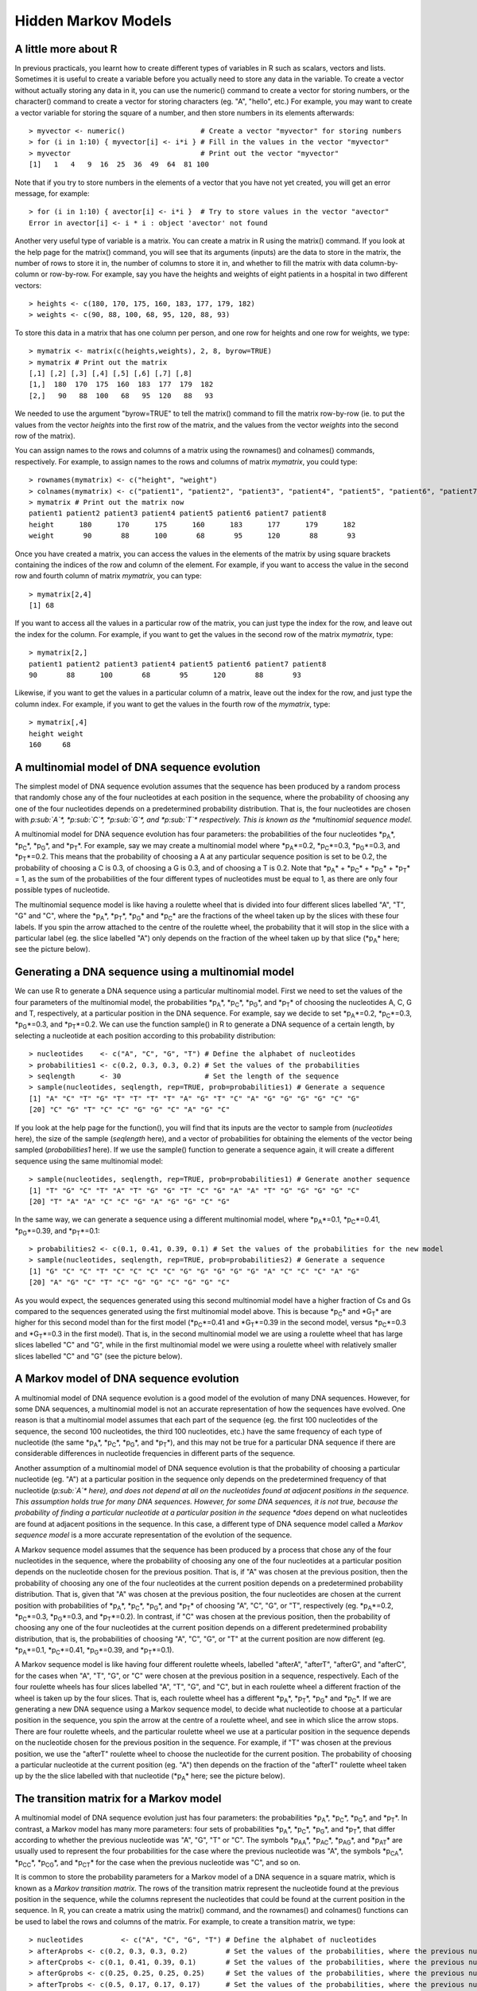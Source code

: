 Hidden Markov Models
====================

A little more about R
---------------------

In previous practicals, you learnt how to create different types of
variables in R such as scalars, vectors and lists. Sometimes it is
useful to create a variable before you actually need to store any
data in the variable. To create a vector without actually storing
any data in it, you can use the numeric() command to create a
vector for storing numbers, or the character() command to create a
vector for storing characters (eg. "A", "hello", etc.) For example,
you may want to create a vector variable for storing the square of
a number, and then store numbers in its elements afterwards:

::

    > myvector <- numeric()                  # Create a vector "myvector" for storing numbers
    > for (i in 1:10) { myvector[i] <- i*i } # Fill in the values in the vector "myvector"
    > myvector                               # Print out the vector "myvector"
    [1]   1   4   9  16  25  36  49  64  81 100

Note that if you try to store numbers in the elements of a vector
that you have not yet created, you will get an error message, for
example:

::

    > for (i in 1:10) { avector[i] <- i*i }  # Try to store values in the vector "avector"
    Error in avector[i] <- i * i : object 'avector' not found

Another very useful type of variable is a matrix. You can create a
matrix in R using the matrix() command. If you look at the help
page for the matrix() command, you will see that its arguments
(inputs) are the data to store in the matrix, the number of rows to
store it in, the number of columns to store it in, and whether to
fill the matrix with data column-by-column or row-by-row. For
example, say you have the heights and weights of eight patients in
a hospital in two different vectors:

::

    > heights <- c(180, 170, 175, 160, 183, 177, 179, 182)
    > weights <- c(90, 88, 100, 68, 95, 120, 88, 93)

To store this data in a matrix that has one column per person, and
one row for heights and one row for weights, we type:

::

    > mymatrix <- matrix(c(heights,weights), 2, 8, byrow=TRUE)
    > mymatrix # Print out the matrix
    [,1] [,2] [,3] [,4] [,5] [,6] [,7] [,8]
    [1,]  180  170  175  160  183  177  179  182
    [2,]   90   88  100   68   95  120   88   93

We needed to use the argument "byrow=TRUE" to tell the matrix()
command to fill the matrix row-by-row (ie. to put the values from
the vector *heights* into the first row of the matrix, and the
values from the vector *weights* into the second row of the
matrix).

You can assign names to the rows and columns of a matrix using the
rownames() and colnames() commands, respectively. For example, to
assign names to the rows and columns of matrix *mymatrix*, you
could type:

::

    > rownames(mymatrix) <- c("height", "weight")
    > colnames(mymatrix) <- c("patient1", "patient2", "patient3", "patient4", "patient5", "patient6", "patient7", "patient8")
    > mymatrix # Print out the matrix now
    patient1 patient2 patient3 patient4 patient5 patient6 patient7 patient8
    height      180      170      175      160      183      177      179      182
    weight       90       88      100       68       95      120       88       93

Once you have created a matrix, you can access the values in the
elements of the matrix by using square brackets containing the
indices of the row and column of the element. For example, if you
want to access the value in the second row and fourth column of
matrix *mymatrix*, you can type:

::

    > mymatrix[2,4]
    [1] 68

If you want to access all the values in a particular row of the
matrix, you can just type the index for the row, and leave out the
index for the column. For example, if you want to get the values in
the second row of the matrix *mymatrix*, type:

::

    > mymatrix[2,]
    patient1 patient2 patient3 patient4 patient5 patient6 patient7 patient8 
    90       88      100       68       95      120       88       93 

Likewise, if you want to get the values in a particular column of a
matrix, leave out the index for the row, and just type the column
index. For example, if you want to get the values in the fourth row
of the *mymatrix*, type:

::

    > mymatrix[,4]
    height weight 
    160     68 

A multinomial model of DNA sequence evolution
---------------------------------------------

The simplest model of DNA sequence evolution assumes that the
sequence has been produced by a random process that randomly chose
any of the four nucleotides at each position in the sequence, where
the probability of choosing any one of the four nucleotides depends
on a predetermined probability distribution. That is, the four
nucleotides are chosen with *p\ :sub:`A`\ *, *p\ :sub:`C`\ *,
*p\ :sub:`G`\ *, and *p\ :sub:`T`\ * respectively. This is known as
the *multinomial sequence model*.

A multinomial model for DNA sequence evolution has four parameters:
the probabilities of the four nucleotides *p\ :sub:`A`\ *,
*p\ :sub:`C`\ *, *p\ :sub:`G`\ *, and *p\ :sub:`T`\ *. For example,
say we may create a multinomial model where *p\ :sub:`A`\ *=0.2,
*p\ :sub:`C`\ *=0.3, *p\ :sub:`G`\ *=0.3, and *p\ :sub:`T`\ *=0.2.
This means that the probability of choosing a A at any particular
sequence position is set to be 0.2, the probability of choosing a C
is 0.3, of choosing a G is 0.3, and of choosing a T is 0.2. Note
that *p\ :sub:`A`\ * + *p\ :sub:`C`\ * + *p\ :sub:`G`\ * +
*p\ :sub:`T`\ * = 1, as the sum of the probabilities of the four
different types of nucleotides must be equal to 1, as there are
only four possible types of nucleotide.

The multinomial sequence model is like having a roulette wheel that
is divided into four different slices labelled "A", "T", "G" and
"C", where the *p\ :sub:`A`\ *, *p\ :sub:`T`\ *, *p\ :sub:`G`\ *
and *p\ :sub:`C`\ * are the fractions of the wheel taken up by the
slices with these four labels. If you spin the arrow attached to
the centre of the roulette wheel, the probability that it will stop
in the slice with a particular label (eg. the slice labelled "A")
only depends on the fraction of the wheel taken up by that slice
(*p\ :sub:`A`\ * here; see the picture below).

|image0|

Generating a DNA sequence using a multinomial model
---------------------------------------------------

We can use R to generate a DNA sequence using a particular
multinomial model. First we need to set the values of the four
parameters of the multinomial model, the probabilities
*p\ :sub:`A`\ *, *p\ :sub:`C`\ *, *p\ :sub:`G`\ *, and
*p\ :sub:`T`\ * of choosing the nucleotides A, C, G and T,
respectively, at a particular position in the DNA sequence. For
example, say we decide to set *p\ :sub:`A`\ *=0.2,
*p\ :sub:`C`\ *=0.3, *p\ :sub:`G`\ *=0.3, and *p\ :sub:`T`\ *=0.2.
We can use the function sample() in R to generate a DNA sequence of
a certain length, by selecting a nucleotide at each position
according to this probability distribution:

::

    > nucleotides    <- c("A", "C", "G", "T") # Define the alphabet of nucleotides
    > probabilities1 <- c(0.2, 0.3, 0.3, 0.2) # Set the values of the probabilities
    > seqlength      <- 30                    # Set the length of the sequence
    > sample(nucleotides, seqlength, rep=TRUE, prob=probabilities1) # Generate a sequence 
    [1] "A" "C" "T" "G" "T" "T" "T" "T" "A" "G" "T" "C" "A" "G" "G" "G" "G" "C" "G"
    [20] "C" "G" "T" "C" "C" "G" "G" "C" "A" "G" "C"

If you look at the help page for the function(), you will find that
its inputs are the vector to sample from (*nucleotides* here), the
size of the sample (*seqlength* here), and a vector of
probabilities for obtaining the elements of the vector being
sampled (*probabilities1* here). If we use the sample() function to
generate a sequence again, it will create a different sequence
using the same multinomial model:

::

    > sample(nucleotides, seqlength, rep=TRUE, prob=probabilities1) # Generate another sequence 
    [1] "T" "G" "C" "T" "A" "T" "G" "G" "T" "C" "G" "A" "A" "T" "G" "G" "G" "G" "C"
    [20] "T" "A" "A" "C" "C" "G" "A" "G" "G" "C" "G"

In the same way, we can generate a sequence using a different
multinomial model, where *p\ :sub:`A`\ *=0.1, *p\ :sub:`C`\ *=0.41,
*p\ :sub:`G`\ *=0.39, and *p\ :sub:`T`\ *=0.1:

::

    > probabilities2 <- c(0.1, 0.41, 0.39, 0.1) # Set the values of the probabilities for the new model
    > sample(nucleotides, seqlength, rep=TRUE, prob=probabilities2) # Generate a sequence 
    [1] "G" "C" "C" "T" "C" "C" "C" "C" "G" "G" "G" "G" "G" "A" "C" "C" "C" "A" "G"
    [20] "A" "G" "C" "T" "C" "G" "G" "C" "G" "G" "C"

As you would expect, the sequences generated using this second
multinomial model have a higher fraction of Cs and Gs compared to
the sequences generated using the first multinomial model above.
This is because *p\ :sub:`C`\ * and *G\ :sub:`T`\ * are higher for
this second model than for the first model (*p\ :sub:`C`\ *=0.41
and *G\ :sub:`T`\ *=0.39 in the second model, versus
*p\ :sub:`C`\ *=0.3 and *G\ :sub:`T`\ *=0.3 in the first model).
That is, in the second multinomial model we are using a roulette
wheel that has large slices labelled "C" and "G", while in the
first multinomial model we were using a roulette wheel with
relatively smaller slices labelled "C" and "G" (see the picture
below).

|image1|

A Markov model of DNA sequence evolution
----------------------------------------

A multinomial model of DNA sequence evolution is a good model of
the evolution of many DNA sequences. However, for some DNA
sequences, a multinomial model is not an accurate representation of
how the sequences have evolved. One reason is that a multinomial
model assumes that each part of the sequence (eg. the first 100
nucleotides of the sequence, the second 100 nucleotides, the third
100 nucleotides, etc.) have the same frequency of each type of
nucleotide (the same *p\ :sub:`A`\ *, *p\ :sub:`C`\ *,
*p\ :sub:`G`\ *, and *p\ :sub:`T`\ *), and this may not be true for
a particular DNA sequence if there are considerable differences in
nucleotide frequencies in different parts of the sequence.

Another assumption of a multinomial model of DNA sequence evolution
is that the probability of choosing a particular nucleotide (eg.
"A") at a particular position in the sequence only depends on the
predetermined frequency of that nucleotide (*p\ :sub:`A`\ * here),
and does not depend at all on the nucleotides found at adjacent
positions in the sequence. This assumption holds true for many DNA
sequences. However, for some DNA sequences, it is not true, because
the probability of finding a particular nucleotide at a particular
position in the sequence *does* depend on what nucleotides are
found at adjacent positions in the sequence. In this case, a
different type of DNA sequence model called a
*Markov sequence model* is a more accurate representation of the
evolution of the sequence.

A Markov sequence model assumes that the sequence has been produced
by a process that chose any of the four nucleotides in the
sequence, where the probability of choosing any one of the four
nucleotides at a particular position depends on the nucleotide
chosen for the previous position. That is, if "A" was chosen at the
previous position, then the probability of choosing any one of the
four nucleotides at the current position depends on a predetermined
probability distribution. That is, given that "A" was chosen at the
previous position, the four nucleotides are chosen at the current
position with probabilities of *p\ :sub:`A`\ *, *p\ :sub:`C`\ *,
*p\ :sub:`G`\ *, and *p\ :sub:`T`\ * of choosing "A", "C", "G", or
"T", respectively (eg. *p\ :sub:`A`\ *=0.2, *p\ :sub:`C`\ *=0.3,
*p\ :sub:`G`\ *=0.3, and *p\ :sub:`T`\ *=0.2). In contrast, if "C"
was chosen at the previous position, then the probability of
choosing any one of the four nucleotides at the current position
depends on a different predetermined probability distribution, that
is, the probabilities of choosing "A", "C", "G", or "T" at the
current position are now different (eg. *p\ :sub:`A`\ *=0.1,
*p\ :sub:`C`\ *=0.41, *p\ :sub:`G`\ *=0.39, and
*p\ :sub:`T`\ *=0.1).

A Markov sequence model is like having four different roulette
wheels, labelled "afterA", "afterT", "afterG", and "afterC", for
the cases when "A", "T", "G", or "C" were chosen at the previous
position in a sequence, respectively. Each of the four roulette
wheels has four slices labelled "A", "T", "G", and "C", but in each
roulette wheel a different fraction of the wheel is taken up by the
four slices. That is, each roulette wheel has a different
*p\ :sub:`A`\ *, *p\ :sub:`T`\ *, *p\ :sub:`G`\ * and
*p\ :sub:`C`\ *. If we are generating a new DNA sequence using a
Markov sequence model, to decide what nucleotide to choose at a
particular position in the sequence, you spin the arrow at the
centre of a roulette wheel, and see in which slice the arrow stops.
There are four roulette wheels, and the particular roulette wheel
we use at a particular position in the sequence depends on the
nucleotide chosen for the previous position in the sequence. For
example, if "T" was chosen at the previous position, we use the
"afterT" roulette wheel to choose the nucleotide for the current
position. The probability of choosing a particular nucleotide at
the current position (eg. "A") then depends on the fraction of the
"afterT" roulette wheel taken up by the the slice labelled with
that nucleotide (*p\ :sub:`A`\ * here; see the picture below).

|image2|

The transition matrix for a Markov model
----------------------------------------

A multinomial model of DNA sequence evolution just has four
parameters: the probabilities *p\ :sub:`A`\ *, *p\ :sub:`C`\ *,
*p\ :sub:`G`\ *, and *p\ :sub:`T`\ *. In contrast, a Markov model
has many more parameters: four sets of probabilities
*p\ :sub:`A`\ *, *p\ :sub:`C`\ *, *p\ :sub:`G`\ *, and
*p\ :sub:`T`\ *, that differ according to whether the previous
nucleotide was "A", "G", "T" or "C". The symbols *p\ :sub:`AA`\ *,
*p\ :sub:`AC`\ *, *p\ :sub:`AG`\ *, and *p\ :sub:`AT`\ * are
usually used to represent the four probabilities for the case where
the previous nucleotide was "A", the symbols *p\ :sub:`CA`\ *,
*p\ :sub:`CC`\ *, *p\ :sub:`CG`\ *, and *p\ :sub:`CT`\ * for the
case when the previous nucleotide was "C", and so on.

It is common to store the probability parameters for a Markov model
of a DNA sequence in a square matrix, which is known as a
*Markov transition matrix*. The rows of the transition matrix
represent the nucleotide found at the previous position in the
sequence, while the columns represent the nucleotides that could be
found at the current position in the sequence. In R, you can create
a matrix using the matrix() command, and the rownames() and
colnames() functions can be used to label the rows and columns of
the matrix. For example, to create a transition matrix, we type:

::

    > nucleotides         <- c("A", "C", "G", "T") # Define the alphabet of nucleotides
    > afterAprobs <- c(0.2, 0.3, 0.3, 0.2)         # Set the values of the probabilities, where the previous nucleotide was "A"
    > afterCprobs <- c(0.1, 0.41, 0.39, 0.1)       # Set the values of the probabilities, where the previous nucleotide was "C"
    > afterGprobs <- c(0.25, 0.25, 0.25, 0.25)     # Set the values of the probabilities, where the previous nucleotide was "G"
    > afterTprobs <- c(0.5, 0.17, 0.17, 0.17)      # Set the values of the probabilities, where the previous nucleotide was "T"
    > mytransitionmatrix <- matrix(c(afterAprobs, afterCprobs, afterGprobs, afterTprobs), 4, 4, byrow = TRUE) # Create a 4 x 4 matrix
    > rownames(mytransitionmatrix) <- nucleotides
    > colnames(mytransitionmatrix) <- nucleotides
    > mytransitionmatrix                           # Print out the transition matrix 
    A    C    G    T
    A 0.20 0.30 0.30 0.20
    C 0.10 0.41 0.39 0.10
    G 0.25 0.25 0.25 0.25
    T 0.50 0.17 0.17 0.17

Rows 1, 2, 3 and 4 of the transition matrix give the probabilities
*p\ :sub:`A`\ *, *p\ :sub:`C`\ *, *p\ :sub:`G`\ *, and
*p\ :sub:`T`\ * for the cases where the previous nucleotide was
"A", "C", "G", or "T", respectively. That is, the element in a
particular row and column of the transition matrix (eg. the row for
"A", column for "C") holds the probability (*p\ :sub:`AC`\ *) of
choosing a particular nucleotide ("C") at the current position in
the sequence, given that was a particular nucleotide ("A") at the
previous position in the sequence.

Generating a DNA sequence using a Markov model
----------------------------------------------

Just as you can generate a DNA sequence using a particular
multinomial model, you can generate a DNA sequence using a
particular Markov model. When you are generating a DNA sequence
using a Markov model, the nucleotide chosen at each position at the
sequence depends on the nucleotide chosen at the previous position.
As there is no previous nucleotide at the first position in the new
sequence, we need to define the probabilities of choosing "A", "C",
"G" or "T" for the first position. The symbols *Π\ :sub:`A`\ *,
*Π\ :sub:`C`\ *, *Π\ :sub:`G`\ *, and *Π\ :sub:`T`\ * are used to
represent the probabilities of choosing "A", "C", "G", or "T" at
the first position.

We can define an R function generatemarkovseq() to generate a DNA
sequence using a particular Markov model:

::

    > generatemarkovseq <- function(transitionmatrix, initialprobs, seqlength)
    {
    nucleotides     <- c("A", "C", "G", "T") # Define the alphabet of nucleotides
    mysequence      <- character()           # Create a vector for storing the new sequence
    # Choose the nucleotide for the first position in the sequence:
    firstnucleotide <- sample(nucleotides, 1, rep=TRUE, prob=initialprobs)
    mysequence[1]   <- firstnucleotide       # Store the nucleotide for the first position of the sequence
    for (i in 2:seqlength)
    {
    prevnucleotide <- mysequence[i-1]     # Get the previous nucleotide in the new sequence
    # Get the probabilities of the current nucleotide, given previous nucleotide "prevnucleotide":
    probabilities  <- transitionmatrix[prevnucleotide,]
    # Choose the nucleotide at the current position of the sequence: 
    nucleotide     <- sample(nucleotides, 1, rep=TRUE, prob=probabilities)
    mysequence[i]  <- nucleotide          # Store the nucleotide for the current position of the sequence
    }
    return(mysequence)
    }

The function generatemarkovseq() takes as its arguments (inputs)
the transition matrix for the particular Markov model; a vector
containing the values of *Π\ :sub:`A`\ *, *Π\ :sub:`C`\ *,
*Π\ :sub:`G`\ *, and *Π\ :sub:`T`\ *; and the length of the DNA
sequence to be generated.

The probabilities of choosing each of the four nucleotides at the
first position in the sequence are *Π\ :sub:`A`\ *,
*Π\ :sub:`C`\ *, *Π\ :sub:`G`\ *, and *Π\ :sub:`T`\ *. The
probabilities of choosing each of the four nucleotides at the
second position in the sequence depend on the particular nucleotide
that was chosen at the first position in the sequence. The
probabilities of choosing each of the four nucleotides at the third
position depend on the nucleotide chosen at the second position,
and so on.

We can use the generatemarkovseq() function to generate a sequence
using a particular Markov model. For example, to create a sequence
of 30 nucleotides using the Markov model described in the
transition matrix *mytransitionmatrix*, using uniform starting
probabilities (ie. *Π\ :sub:`A`\ * = 0.25, *Π\ :sub:`C`\ * = 0.25,
*Π\ :sub:`G`\ * = 0.25, and *Π\ :sub:`T`\ * = 0.25) , we type:

::

    > myinitialprobs <- c(0.25, 0.25, 0.25, 0.25)
    > generatemarkovseq(mytransitionmatrix, myinitialprobs, 30)
    [1] "A" "T" "C" "G" "G" "G" "G" "A" "T" "A" "T" "A" "T" "A" "G" "C" "G" "C" "T" "C" "C" "C" "G"
    [24] "A" "C" "A" "A" "A" "T" "C"

As you can see, there are many "A"s after "T"s in the sequence.
This is because *p\ :sub:`TA`\ * has a high value (0.5) in the
Markov transition matrix *mytransitionmatrix*. Similarly, there are
few "A"s or "T"s after "C"s, which is because *p\ :sub:`CA`\ * and
*p\ :sub:`CT`\ * have low values (0.1) in this transition matrix.

A Hidden Markov Model of DNA sequence evolution
-----------------------------------------------

In a Markov model, the nucleotide at a particular position in a
sequence depends on the nucleotide found at the previous position.
In contrast, in a *Hidden Markov model* (HMM), the nucleotide found
at a particular position in a sequence depends on the *state* at
the previous nucleotide position in the sequence. The *state* at a
sequence position is a property of that position of the sequence,
for example, a particular HMM may model the positions along a
sequence as belonging to either one of two states, "GC-rich" or
"AT-rich". A more complex HMM may model the positions along a
sequence as belonging to many different possible states, such as
"promoter", "exon", "intron", and "intergenic DNA".

A HMM is like having several different roulette wheels, one
roulette wheel for each state in the HMM, for example, a "GC-rich"
and an "AT-rich" roulette wheel. Each of the roulette wheels has
four slices labelled "A", "T", "G", and "C", and in each roulette
wheel a different fraction of the wheel is taken up by the four
slices. That is, the "GC-rich" and "AT-rich" roulette wheels have
different *p\ :sub:`A`\ *, *p\ :sub:`T`\ *, *p\ :sub:`G`\ * and
*p\ :sub:`C`\ * values. If we are generating a new DNA sequence
using a HMM, to decide what nucleotide to choose at a particular
sequence position, we spin the arrow of a particular roulette
wheel, and see in which slice it stops.

How do we decide which roulette wheel to use? Well, if there are
two roulette wheels, we tend to use the same roulette wheel that we
used to choose the previous nucleotide in the sequence, but there
is also a certain small probability of switching to the other
roulette wheel. For example, if we used the "GC-rich" roulette
wheel to choose the previous nucleotide in the sequence, there may
be a 90% chance that we will use the "GC-rich" roulette wheel again
to choose the nucleotide at the current position, but a 10% chance
that we will switch to using the "AT-rich" roulette wheel to choose
the nucleotide at the current position. Likewise, if we used the
"AT-rich" roulette wheel to choose the nucleotide at the previous
position, there may be 70% chance that we will use the "AT-rich"
wheel again at this position, but a 30% chance that we will switch
to using the "GC-rich" roulette wheel to choose the nucleotide at
this position.

|image3|

The transition matrix and emission matrix for a HMM
---------------------------------------------------

A HMM has two important matrices that hold its parameters. The
first is the *HMM transition matrix*, which contains the
probabilities of switching from one state to another. For example,
in a HMM with two states, an AT-rich state and a GC-rich state, the
transition matrix will hold the probabilities of switching from the
AT-rich state to the GC-rich state, and of switching from the
GC-rich state to the AT-rich state. For example, if the previous
nucleotide was in the AT-rich state there may be a probability of
0.3 that the current nucleotide will be in the GC-rich state, and
if the previous nucleotide was in the GC-rich state there may be a
probability of 0.1 that the current nucleotide will be in the
AT-rich state:

::

    > states              <- c("AT-rich", "GC-rich") # Define the names of the states
    > ATrichprobs         <- c(0.7, 0.3)             # Set the probabilities of switching states, where the previous state was "AT-rich"
    > GCrichprobs         <- c(0.1, 0.9)             # Set the probabilities of switching states, where the previous state was "GC-rich"
    > thetransitionmatrix <- matrix(c(ATrichprobs, GCrichprobs), 2, 2, byrow = TRUE) # Create a 2 x 2 matrix
    > rownames(thetransitionmatrix) <- states
    > colnames(thetransitionmatrix) <- states
    > thetransitionmatrix                            # Print out the transition matrix
    AT-rich GC-rich
    AT-rich     0.7     0.3
    GC-rich     0.1     0.9

There is a row in the transition matrix for each of the possible
states at the previous position in the nucleotide sequence. For
example, in this transition matrix, the first row corresponds to
the case where the previous position was in the "AT-rich" state,
and the second row corresponds to the case where the previous
position was in the "GC-rich" state. The columns give the
probabilities of switching to different states at the current
position. For example, the value in the second row and first column
of the transition matrix above is 0.1, which is the probability of
switching to the AT-rich state, if the previous position of the
sequence was in the GC-rich state.

The second important matrix is the *HMM emission matrix*, which
holds the probabilities of choosing the four nucleotides "A", "C",
"G", and "T", in each of the states. In a HMM with an AT-rich state
and a GC-rich state, the emission matrix will hold the
probabilities of choosing each of the four nucleotides "A", "C",
"G" and "T" in the AT-rich state (for example,
*p\ :sub:`A`\ *=0.39, *p\ :sub:`C`\ *=0.1, *p\ :sub:`G`\ *=0.1, and
*p\ :sub:`T`\ *=0.41 for the AT-rich state), and the probabilities
of choosing "A", "C", "G", and "T" in the GC-rich state (for
example, *p\ :sub:`A`\ *=0.1, *p\ :sub:`C`\ *=0.41,
*p\ :sub:`G`\ *=0.39, and *p\ :sub:`T`\ *=0.1 for the GC-rich
state).

::

    > nucleotides         <- c("A", "C", "G", "T")   # Define the alphabet of nucleotides
    > ATrichstateprobs    <- c(0.39, 0.1, 0.1, 0.41) # Set the values of the probabilities, for the AT-rich state
    > GCrichstateprobs    <- c(0.1, 0.41, 0.39, 0.1) # Set the values of the probabilities, for the GC-rich state
    > theemissionmatrix <- matrix(c(ATrichstateprobs, GCrichstateprobs), 2, 4, byrow = TRUE) # Create a 2 x 4 matrix
    > rownames(theemissionmatrix) <- states 
    > colnames(theemissionmatrix) <- nucleotides
    > theemissionmatrix                              # Print out the emission matrix 
       A    C    G    T
    AT-rich 0.39 0.10 0.10 0.41
    GC-rich 0.10 0.41 0.39 0.10

There is a row in the emission matrix for each possible state, and
the columns give the probabilities of choosing each of the four
possible nucleotides when in a particular state. For example, the
value in the second row and third column of the emission matrix
above is 0.39, which is the probability of choosing a "G" when in
the "GC-rich state" (ie. when using the "GC-rich" roulette wheel).

Generating a DNA sequence using a HMM
-------------------------------------

The following function generatehmmseq() can be used to generate
a DNA sequence using a particular HMM. As its arguments (inputs), it requires the
parameters of the HMM: the HMM transmission matrix and HMM emission
matrix.

::

    > # Function to generate a DNA sequence, given a HMM and the length of the sequence to be generated.
      generatehmmseq <- function(transitionmatrix, emissionmatrix, initialprobs, seqlength)
      {
         nucleotides     <- c("A", "C", "G", "T")   # Define the alphabet of nucleotides
         states          <- c("AT-rich", "GC-rich") # Define the names of the states
         mysequence      <- character()             # Create a vector for storing the new sequence
         mystates        <- character()             # Create a vector for storing the state that each position in the new sequence
                                                    # was generated by
         # Choose the state for the first position in the sequence:
         firststate      <- sample(states, 1, rep=TRUE, prob=initialprobs)
         # Get the probabilities of the current nucleotide, given that we are in the state "firststate":
         probabilities   <- emissionmatrix[firststate,]
         # Choose the nucleotide for the first position in the sequence:
         firstnucleotide <- sample(nucleotides, 1, rep=TRUE, prob=probabilities)
         mysequence[1]   <- firstnucleotide         # Store the nucleotide for the first position of the sequence
         mystates[1]     <- firststate              # Store the state that the first position in the sequence was generated by

         for (i in 2:seqlength)
         {
            prevstate    <- mystates[i-1]           # Get the state that the previous nucleotide in the sequence was generated by
            # Get the probabilities of the current state, given that the previous nucleotide was generated by state "prevstate"
            stateprobs   <- transitionmatrix[prevstate,]
            # Choose the state for the ith position in the sequence:
            state        <- sample(states, 1, rep=TRUE, prob=stateprobs)
            # Get the probabilities of the current nucleotide, given that we are in the state "state":
            probabilities <- emissionmatrix[state,]
            # Choose the nucleotide for the ith position in the sequence:
            nucleotide   <- sample(nucleotides, 1, rep=TRUE, prob=probabilities)
            mysequence[i] <- nucleotide             # Store the nucleotide for the current position of the sequence
            mystates[i]  <- state                   # Store the state that the current position in the sequence was generated by
         }

         for (i in 1:length(mysequence))
         {
            nucleotide   <- mysequence[i]
            state        <- mystates[i]
            print(paste("Position", i, ", State", state, ", Nucleotide = ", nucleotide))
         } 
      }

When you are generating a DNA sequence using a HMM, the nucleotide
is chosen at each position depending on the state at the previous
position in the sequence. As there is no previous nucleotide at the
first position in the sequence, the function generatehmmseq() also
requires the probabilities of the choosing each of the states at
the first position (eg. *Π\ :sub:`AT-rich`\ * and
*Π\ :sub:`GC-rich`\ * being the probability of the choosing the
"AT-rich" or "GC-rich" states at the first position for a HMM with
these two states).

We can use the generatehmmseq() function to generate a sequence
using a particular HMM. For example, to create a sequence of 30
nucleotides using the HMM with "AT-rich" and "GC-rich" states
described in the transition matrix *thetransitionmatrix*, the
emission matrix *theemissionmatrix*, and uniform starting
probabilities (ie. *Π\ :sub:`AT-rich`\ * = 0.5,
*Π\ :sub:`GC-rich`\ * = 0.5), we type:

::

    > theinitialprobs <- c(0.5, 0.5)
    > source("Rfunctions.R") # Read in the functions from the file "Rfunctions.R")
    > generatehmmseq(thetransitionmatrix, theemissionmatrix, theinitialprobs, 30)
    [1] "Position 1 , State AT-rich , Nucleotide =  A"
    [1] "Position 2 , State AT-rich , Nucleotide =  A"
    [1] "Position 3 , State AT-rich , Nucleotide =  G"
    [1] "Position 4 , State AT-rich , Nucleotide =  C"
    [1] "Position 5 , State AT-rich , Nucleotide =  G"
    [1] "Position 6 , State AT-rich , Nucleotide =  T"
    [1] "Position 7 , State GC-rich , Nucleotide =  G"
    [1] "Position 8 , State GC-rich , Nucleotide =  G"
    [1] "Position 9 , State GC-rich , Nucleotide =  G"
    [1] "Position 10 , State GC-rich , Nucleotide =  G"
    [1] "Position 11 , State GC-rich , Nucleotide =  C"
    [1] "Position 12 , State GC-rich , Nucleotide =  C"
    [1] "Position 13 , State GC-rich , Nucleotide =  C"
    [1] "Position 14 , State GC-rich , Nucleotide =  C"
    [1] "Position 15 , State GC-rich , Nucleotide =  G"
    [1] "Position 16 , State GC-rich , Nucleotide =  G"
    [1] "Position 17 , State GC-rich , Nucleotide =  C"
    [1] "Position 18 , State GC-rich , Nucleotide =  G"
    [1] "Position 19 , State GC-rich , Nucleotide =  A"
    [1] "Position 20 , State GC-rich , Nucleotide =  C"
    [1] "Position 21 , State GC-rich , Nucleotide =  A"
    [1] "Position 22 , State AT-rich , Nucleotide =  T"
    [1] "Position 23 , State GC-rich , Nucleotide =  G"
    [1] "Position 24 , State GC-rich , Nucleotide =  G"
    [1] "Position 25 , State GC-rich , Nucleotide =  G"
    [1] "Position 26 , State GC-rich , Nucleotide =  G"
    [1] "Position 27 , State GC-rich , Nucleotide =  T"
    [1] "Position 28 , State GC-rich , Nucleotide =  G"
    [1] "Position 29 , State GC-rich , Nucleotide =  T"
    [1] "Position 30 , State GC-rich , Nucleotide =  C"

As you can see, the nucleotides generated by the GC-rich state are
mostly but not all "G"s and "C"s (because of the high values of
*p\ :sub:`G`\ * and *p\ :sub:`C`\ * for the GC-rich state in the
HMM emission matrix), while the nucleotides generated by the
AT-rich state are mostly but not all "A"s and "T"s (because of the
high values of *p\ :sub:`T`\ * and *p\ :sub:`A`\ * for the AT-rics
state in the HMM emission matrix).

Furthermore, there tends to be runs of nucleotides that are either
all in the GC-rich state or all in the AT-rich state, as the
transition matrix specifies that the probabilities of switching
from the AT-rich to GC-rich state (probability 0.3), or GC-rich to
AT-rich state (probability 0.1) are relatively low.

Inferring the states of a HMM that generated a DNA sequence
-----------------------------------------------------------

If we have a HMM with two states, "GC-rich" and "AT-rich", and we
know the transmission and emission matrices of the HMM, can we take
some new DNA sequence, and figure out which state (GC-rich or
AT-rich) is the most likely to have generated each nucleotide
position in that DNA sequence? This is a common problem in
bioinformatics. It is called the problem of finding the
*most probable state path*, as it essentially consists of assigning
the most likely state to each position in the DNA sequence. The
problem of finding the most probable state path is also sometimes
called *segmentation*. For example, give a DNA sequence of 1000
nucleotides, you may wish to use your HMM to *segment* the sequence
into blocks that were probably generated by the "GC-rich" state or
by the "AT-rich" state.

The problem of finidng the most probable state path given a HMM and
a sequence (ie. the problem of *segmenting* a sequence using a
HMM), can be solved by an algorithm called the *Viterbi algorithm*.
As its output, the Viterbi algorithm gives for each nucleotide
position in a DNA sequence, the state of your HMM that most
probably generated the nucleotide in that position. For example, if
you segmented a particular DNA sequence of 1000 nucleotides using a
HMM with "AT-rich" and "GC-rich" states, the Viterbi algorithm may
tell you that nucleotides 1-343 were most probably generated by the
AT-rich state, nucleotides 344-900 were most probably generated by
the GC-rich state, and 901-1000 were most probably generated by the
AT-rich state.

The file Rfunctions.R contains a function viterbi() that contains a
function for the Viterbi algorithm. Given a HMM, and a particular
DNA sequence, you can use the Viterbi function to find the state of
that HMM that was most likely to have generated the nucleotide at
each position in the DNA sequence:

::

    > source("Rfunctions.R")
    > myseq <- c("A", "A", "G", "C", "G", "T", "G", "G", "G", "G", "C", "C", "C", "C", "G", "G", "C", "G", "A", "C", "A", "T", "G", "G", "G", "G", "T", "G", "T", "C")
    > viterbi(myseq, thetransitionmatrix, theemissionmatrix)
    [1] "Positions 1 - 2 Most probable state =  AT-rich"
    [1] "Positions 3 - 21 Most probable state =  GC-rich"
    [1] "Positions 22 - 22 Most probable state =  AT-rich"
    [1] "Positions 23 - 23 Most probable state =  GC-rich"

A Hidden Markov Model of protein sequence evolution
---------------------------------------------------

We have so far talked about using HMMs to model DNA sequence
evolution. However, it is of course possible to use HMMs to model
protein sequence evolution. When using a HMM to model DNA sequence
evolution, we may have states such as "AT-rich" and "GC-rich".
Similarly, when using a HMM to model protein sequence evolution, we
may have states such as "hydrophobic" and "hydrophilic". In a
protein HMM with "hydrophilic" and "hydrophilic" states, the
"hydrophilic" HMM will have probabilities *p\ :sub:`A`\ *,
*p\ :sub:`R`\ *, *p\ :sub:`C`\ *... of choosing each of the 20
amino acids alanine (A), arginine (R), cysteine (C), etc. when in
that state. Similarly, the "hydrophilic" state will have different
probabilities *p\ :sub:`A`\ *, *p\ :sub:`R`\ *, *p\ :sub:`C`\ *...
of choosing each of the 20 amino acids. The probability of choosing
a hydrophobic amino acid such as alanine will be higher in the
"hydrophobic" state than in the "hydrophilic" state (ie.
*p\ :sub:`A`\ * of the "hydrophobic" state will be higher than the
*p\ :sub:`A`\ * of of the "hydrophilic" state, where A represents
alanine here). A HMM of protein sequence evolution also defines a
certain probability of switching from the "hydrophilic" state to
the "hydrophobic" state, and a certain probability of switching
from the "hydrophobic" state to the "hydrophilic" state.

Summary
-------

In this practical, you will have learnt to use the following R
functions:


#. numeric() for making a vector for storing numbers
#. character() for making a vector for storing characters
#. matrix() for making a matrix variable
#. rownames() for assigning names to the rows of a matrix variable
#. colnames() for assigning names to the columns of a matrix
   variable
#. sample() for making a random sample of numbers from a vector of
   numbers

All of these functions belong to the standard installation of R.

Links and Further Reading
-------------------------

Some links are included here for further reading, which will be
especially useful if you need to use the R package for your project
or assignments.

For background reading on multinomial models, Markov models, and
HMMs, it is recommended to read Chapters 1 and 4 of
*Introduction to Computational Genomics: a case studies approach*
by Cristianini and Hahn (Cambridge University Press;
`www.computational-genomics.net/book/ <http://www.computational-genomics.net/book/>`_).

There is also a very nice chapter on "Markov Models" in the book
*Applied statistics for bioinformatics using R* by Krijnen
(available online at
`cran.r-project.org/doc/contrib/Krijnen-IntroBioInfStatistics.pdf <http://cran.r-project.org/doc/contrib/Krijnen-IntroBioInfStatistics.pdf>`_).

Acknowledgements
----------------

Many of the ideas for the examples and exercises for this practical
were inspired by the Matlab case studies on the Bacteriophage
lambda genome
(`www.computational-genomics.net/case\_studies//lambdaphage\_demo.html <http://www.computational-genomics.net/case_studies//lambdaphage_demo.html>`_)
and on the olfactory receptors
(`www.computational-genomics.net/case\_studies/olfactoryreceptors\_demo.html <http://www.computational-genomics.net/case_studies/olfactoryreceptors_demo.html>`_)
from the website that accompanies the book
*Introduction to Computational Genomics: a case studies approach*
by Cristianini and Hahn (Cambridge University Press;
`www.computational-genomics.net/book/ <http://www.computational-genomics.net/book/>`_).

Several of the examples and and sample code used in this practical
were inspired by the examples and code in the great chapter on
"Markov models" in the book
*Applied statistics for bioinformatics using R* by Krijnen
(available online at
`cran.r-project.org/doc/contrib/Krijnen-IntroBioInfStatistics.pdf <http://cran.r-project.org/doc/contrib/Krijnen-IntroBioInfStatistics.pdf>`_).

Thank you to Noel O'Boyle for his nice suggestion of using roulette
wheels to explain multinomial models, Markov models and HMMs.

Exercises
---------

Answer the following questions, using the R package. For each
question, please record your answer, and what you typed into R to
get this answer.

Q1. In a previous practical, you saw that the Bacteriophage lambda genome sequence (NCBI accession NC\_001416) has long stretches of either very GC-rich (mostly in the first half of the genome) or very AT-rich sequence (mostly in the second half of the genome). Use a HMM with two different states ("AT-rich" and "GC-rich") to infer which state of the HMM is most likely to have generated each nucleotide position in the Bacteriophage lambda genome sequence. For the AT-rich state, set *p\ :sub:`A`\ *= 0.27, *p\ :sub:`C`\ *= 0.2084, *p\ :sub:`G`\ *= 0.198, and *p\ :sub:`T`\ *= 0.3236. For the GC-rich state, set *p\ :sub:`A`\ *= 0.2462, *p\ :sub:`C`\ *= 0.2476, *p\ :sub:`G`\ *= 0.2985, and *p\ :sub:`T`\ *= 0.2077. Set the probability of switching from the AT-rich state to the GC-rich state to be 0.0002, and the probability of switching from the GC-rich state to the AT-rich state to be 0.0002. 
    What is the most probable state path?
Q2. Given a HMM with four different states ("A-rich", "C-rich", "G-rich" and "T-rich"), infer which state of the HMM is most likely to have generated each nucleotide position in the Bacteriophage lambda genome sequence. For the A-rich state, set *p\ :sub:`A`\ *= 0.3236, *p\ :sub:`C`\ *= 0.2084, *p\ :sub:`G`\ *= 0.198, and *p\ :sub:`T`\ *= 0.27. For the C-rich state, set *p\ :sub:`A`\ *= 0.2462, *p\ :sub:`C`\ *= 0.2985, *p\ :sub:`G`\ *= 0.2476, and *p\ :sub:`T`\ *= 0.2077. For the G-rich state, set *p\ :sub:`A`\ *= 0.2462, *p\ :sub:`C`\ *= 0.2476, *p\ :sub:`G`\ *= 0.2985, and *p\ :sub:`T`\ *= 0.2077. For the T-rich state, set *p\ :sub:`A`\ *= 0.27, *p\ :sub:`C`\ *= 0.2084, *p\ :sub:`G`\ *= 0.198, and *p\ :sub:`T`\ *= 0.3236. Set the probability of switching from the A-rich state to any of the three other states to be 6.666667e-05. Likewise, set the probability of switching from the C-rich/G-rich/T-rich state to any of the three other states to be 6.666667e-05. 
    What is the most probable state path?
    Do you find differences between these results and the results from
    simply using a two-state HMM (as in Q1)?
Q3. Make a two-state HMM to model protein sequence evolution, with "hydrophilic" and "hydrophobic" states. For the hydrophilic state, set *p\ :sub:`A`\ *= 0.02, *p\ :sub:`R`\ *= 0.068, *p\ :sub:`N`\ *= 0.068, *p\ :sub:`D`\ *= 0.068, *p\ :sub:`C`\ *= 0.02, *p\ :sub:`Q`\ *= 0.068, *p\ :sub:`E`\ *= 0.068, *p\ :sub:`G`\ *= 0.068, *p\ :sub:`H`\ *= 0.068, *p\ :sub:`I`\ *= 0.012, *p\ :sub:`L`\ *= 0.012, *p\ :sub:`K`\ *= 0.068, *p\ :sub:`M`\ *= 0.02, *p\ :sub:`F`\ *= 0.02, *p\ :sub:`P`\ *= 0.068, *p\ :sub:`S`\ *= 0.068, *p\ :sub:`T`\ *= 0.068, *p\ :sub:`W`\ *= 0.068, *p\ :sub:`Y`\ *= 0.068, and *p\ :sub:`V`\ *= 0.012. For the hydrophobic state, set *p\ :sub:`A`\ *= 0.114, *p\ :sub:`R`\ *= 0.007, *p\ :sub:`N`\ *= 0.007, *p\ :sub:`D`\ *= 0.007, *p\ :sub:`C`\ *= 0.114, *p\ :sub:`Q`\ *= 0.007, *p\ :sub:`E`\ *= 0.007, *p\ :sub:`G`\ *= 0.025, *p\ :sub:`H`\ *= 0.007, *p\ :sub:`I`\ *= 0.114, *p\ :sub:`L`\ *= 0.114, *p\ :sub:`K`\ *= 0.007, *p\ :sub:`M`\ *= 0.114, *p\ :sub:`F`\ *= 0.114, *p\ :sub:`P`\ *= 0.025, *p\ :sub:`S`\ *= 0.026, *p\ :sub:`T`\ *= 0.026, *p\ :sub:`W`\ *= 0.025, *p\ :sub:`Y`\ *= 0.026, and *p\ :sub:`V`\ *= 0.114. Set the probability of switching from the hydrophilic state to the hydrophobic state to be 0.01. Set the probability of switching from the hydrophobic state to the hydrophilic state to be 0.01. Now infer which state of the HMM is most likely to have generated each amino acid position in the the human odorant receptor 5BF1 protein (UniProt accession Q8NHC7). 
    What is the most probable state path?
    The odorant receptor is a 7-transmembrane protein, meaning that it
    crosses the cell membrane seven times. As a consequence the protein
    has seven hydrophobic regions that cross the fatty cell membrane,
    and seven hydrophilic segments that touch the watery cytoplasm and
    extracellular environments. What do you think are the coordinates
    in the protein of the seven transmembrane regions?




.. |image0| image:: ../_static/P10_image4.pno
            :width: 500
.. |image1| image:: ../_static/P10_image3.png
            :width: 500
.. |image2| image:: ../_static/P10_image5.png
            :width: 500
.. |image3| image:: ../_static/P10_image6.png
            :width: 500
